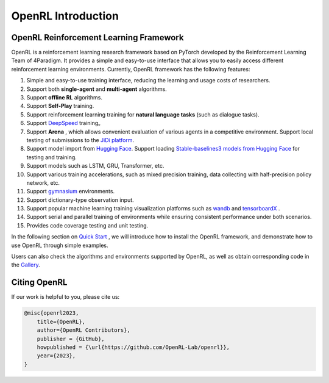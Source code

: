 OpenRL Introduction
===============================

OpenRL Reinforcement Learning Framework
-------------------------------

OpenRL is a reinforcement learning research framework based on PyTorch developed by the Reinforcement Learning Team of 4Paradigm.
It provides a simple and easy-to-use interface that allows you to easily access different reinforcement learning environments.
Currently, OpenRL framework has the following features:

#. Simple and easy-to-use training interface, reducing the learning and usage costs of researchers.
#. Support both **single-agent** and **multi-agent** algorithms.
#. Support **offline RL** algorithms.
#. Support **Self-Play** training.
#. Support reinforcement learning training for **natural language tasks** (such as dialogue tasks).
#. Support `DeepSpeed <../quick_start/train_nlp.html#accelerate-training-with-deepspeed>`_ training。
#. Support **Arena** , which allows convenient evaluation of various agents in a competitive environment. Support local testing of submissions to the `JiDi platform <http://www.jidiai.cn/>`_.
#. Support model import from `Hugging Face <https://huggingface.co/models>`_. Support loading `Stable-baselines3 models from Hugging Face <https://openrl-docs.readthedocs.io/en/latest/sb3/index.html>`_ for testing and training.
#. Support models such as LSTM, GRU, Transformer, etc.
#. Support various training accelerations, such as mixed precision training, data collecting with half-precision policy network, etc.
#. Support `gymnasium <https://gymnasium.farama.org/>`_ environments.
#. Support dictionary-type observation input.
#. Support popular machine learning training visualization platforms such as `wandb <https://wandb.ai/>`_ and `tensorboardX <https://tensorboardx.readthedocs.io/en/latest/index.html>`_ .
#. Support serial and parallel training of environments while ensuring consistent performance under both scenarios.
#. Provides code coverage testing and unit testing.


In the following section on `Quick Start <../quick_start/index.html>`_ , we will introduce how to install the OpenRL framework,
and demonstrate how to use OpenRL through simple examples.

Users can also check the algorithms and environments supported by OpenRL, as well as obtain corresponding code in the `Gallery <https://github.com/OpenRL-Lab/openrl/blob/main/Gallery.md>`_.

Citing OpenRL
------------------------

If our work is helpful to you, please cite us:

.. code-block:: bibtex

    @misc{openrl2023,
        title={OpenRL},
        author={OpenRL Contributors},
        publisher = {GitHub},
        howpublished = {\url{https://github.com/OpenRL-Lab/openrl}},
        year={2023},
    }